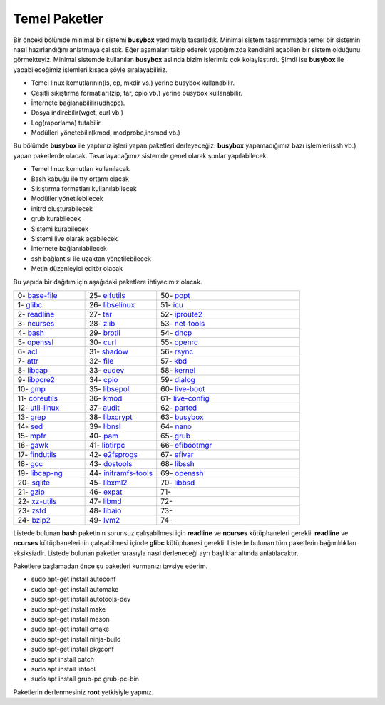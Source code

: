 Temel Paketler
++++++++++++++

Bir önceki bölümde minimal bir sistemi **busybox** yardımıyla tasarladık. Minimal sistem tasarımımızda temel bir sistemin nasıl hazırlandığını anlatmaya çalıştık. Eğer aşamaları takip ederek yaptığımızda kendisini açabilen bir sistem olduğunu görmekteyiz. Minimal sistemde kullanılan **busybox** aslında bizim işlerimiz çok kolaylaştırdı. Şimdi ise **busybox** ile yapabileceğimiz işlemleri kısaca şöyle sıralayabiliriz.

- Temel linux komutlarının(ls, cp, mkdir vs.) yerine busybox kullanabilir.
- Çeşitli sıkıştırma formatları(zip, tar, cpio vb.) yerine busybox kullanabilir.
- İnternete bağlanabililir(udhcpc).
- Dosya indirebilir(wget, curl vb.)
- Log(raporlama) tutabilir.
- Modülleri yönetebilir(kmod, modprobe,insmod vb.)

Bu bölümde **busybox** ile yaptımız işleri yapan paketleri derleyeceğiz. **busybox** yapamadığımız bazı işlemleri(ssh vb.) yapan paketlerde olacak. Tasarlayacağımız sistemde genel olarak şunlar yapılabilecek.

- Temel linux komutları kullanılacak
- Bash kabuğu ile tty ortamı olacak
- Sıkıştırma formatları kullanılabilecek
- Modüller yönetilebilecek
- initrd oluşturabilecek
- grub kurabilecek
- Sistemi kurabilecek
- Sistemi live olarak açabilecek
- İnternete bağlanılabilecek
- ssh bağlantısı ile uzaktan yönetilebilecek
- Metin düzenleyici editör olacak

Bu yapıda bir dağıtım için aşağıdaki paketlere ihtiyacımız olacak.

.. list-table::
   :widths: 25 25 50

   * - 0- `base-file <./001-base-file.html>`_
     - 25- `elfutils <./25-elfutils.html>`_
     - 50- `popt <./50-popt.html>`_
   * - 1- `glibc <./01-glibc.html>`_
     - 26- `libselinux <./26-libselinux.html>`_
     - 51- `icu <./51-icu.html>`_
   * - 2- `readline <./02-readline.html>`_
     - 27- `tar <./27-tar.html>`_
     - 52- `iproute2 <./52-iproute2.html>`_
   * - 3- `ncurses <./03-ncurses.html>`_
     - 28- `zlib <./28-zlib.html>`_
     - 53- `net-tools <./53-net-tools.html>`_
   * - 4- `bash <./04-bash.html>`_
     - 29- `brotli <./29-brotli.html>`_
     - 54- `dhcp <./54-dhcp.html>`_
   * - 5- `openssl <./05-openssl.html>`_
     - 30- `curl <./30-curl.html>`_
     - 55- `openrc <./55-openrc.html>`_
   * - 6- `acl <./06-acl.html>`_
     - 31- `shadow <./31-shadow.html>`_
     - 56- `rsync <./56-rsync.html>`_
   * - 7- `attr <./07-attr.html>`_
     - 32- `file <./32-file.html>`_
     - 57- `kbd <./57-kbd.html>`_
   * - 8- `libcap <./08-libcap.html>`_
     - 33- `eudev <./33-eudev.html>`_
     - 58- `kernel <./58-kernel.html>`_
   * - 9-  `libpcre2 <./09-libpcre2.html>`_
     - 34- `cpio <./34-cpio.html>`_
     - 59- `dialog <./59-dialog.html>`_
   * - 10- `gmp <./10-gmp.html>`_
     - 35- `libsepol <./35-libsepol.html>`_
     - 60- `live-boot <./60-live-boot.html>`_
   * - 11- `coreutils <./11-coreutils.html>`_
     - 36- `kmod <./36-kmod.html>`_
     - 61- `live-config <./61-live-config.html>`_
   * - 12- `util-linux <./12-util-linux.html>`_
     - 37- `audit <./37-audit.html>`_
     - 62- `parted <./62-parted.html>`_
   * - 13- `grep <./13-grep.html>`_
     - 38- `libxcrypt <./38-libxcrypt.html>`_
     - 63- `busybox <./63-busybox.html>`_
   * - 14- `sed <./14-sed.html>`_
     - 39- `libnsl <./39-libnsl.html>`_
     - 64- `nano <./64-nano.html>`_
   * - 15- `mpfr <./15-mpfr.html>`_
     - 40- `pam <./40-pam.html>`_
     - 65- `grub <./65-grub.html>`_
   * - 16- `gawk <./16-gawk.html>`_
     - 41- `libtirpc <./41-libtirpc.html>`_
     - 66- `efibootmgr <./66-efibootmgr.html>`_
   * - 17- `findutils <./17-findutils.html>`_
     - 42- `e2fsprogs <./42-e2fsprogs.html>`_
     - 67- `efivar <./67-efivar.html>`_
   * - 18- `gcc <./18-gcc.html>`_
     - 43- `dostools <./43-dostools.html>`_
     - 68- `libssh <./68-libssh.html>`_
   * - 19- `libcap-ng <./19-libcap-ng.html>`_
     - 44- `initramfs-tools <./44-initramfs-tools.html>`_
     - 69- `openssh <./69-openssh.html>`_
   * - 20- `sqlite <./20-sqlite.html>`_
     - 45- `libxml2 <./45-libxml2.html>`_
     - 70- `libbsd <./70-libbsd.html>`_
   * - 21- `gzip <./21-gzip.html>`_
     - 46- `expat <./46-expat.html>`_
     - 71- 
   * - 22- `xz-utils <./22-xz-utils.html>`_
     - 47- `libmd <./47-libmd.html>`_
     - 72- 
   * - 23- `zstd <./23-zstd.html>`_
     - 48- `libaio <./48-libaio.html>`_
     - 73-    
   * - 24- `bzip2 <./24-bzip2.html>`_
     - 49- `lvm2 <./49-lvm2.html>`_
     - 74-   


Listede bulunan  **bash** paketinin sorunsuz çalışabilmesi için **readline** ve **ncurses** kütüphaneleri gerekli. **readline** ve **ncurses** kütüphanelerinin çalışabilmesi içinde **glibc** kütüphanesi gerekli. Listede bulunan tüm paketlerin bağımlılıkları eksiksizdir.
Listede bulunan paketler sırasıyla nasıl derleneceği ayrı başlıklar altında anlatılacaktır.

Paketlere başlamadan önce şu paketleri kurmanızı tavsiye ederim.

- sudo apt-get install autoconf
- sudo apt-get install automake
- sudo apt-get install autotools-dev
- sudo apt-get install make
- sudo apt-get install meson
- sudo apt-get install cmake
- sudo apt-get install ninja-build
- sudo apt-get install pkgconf
- sudo apt install patch
- sudo apt install libtool
- sudo apt install grub-pc grub-pc-bin

Paketlerin derlenmesiniz **root** yetkisiyle yapınız.


.. raw:: pdf

   PageBreak

